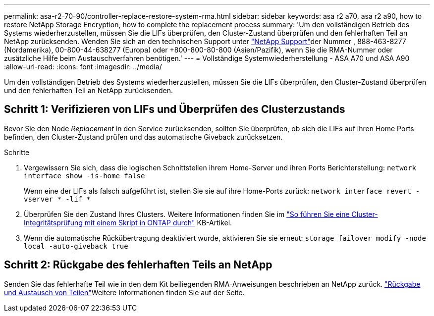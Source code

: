 ---
permalink: asa-r2-70-90/controller-replace-restore-system-rma.html 
sidebar: sidebar 
keywords: asa r2 a70, asa r2 a90, how to restore NetApp Storage Encryption, how to complete the replacement process 
summary: 'Um den vollständigen Betrieb des Systems wiederherzustellen, müssen Sie die LIFs überprüfen, den Cluster-Zustand überprüfen und den fehlerhaften Teil an NetApp zurücksenden. Wenden Sie sich an den technischen Support unter https://mysupport.netapp.com/site/global/dashboard["NetApp Support"]der Nummer , 888-463-8277 (Nordamerika), 00-800-44-638277 (Europa) oder +800-800-80-800 (Asien/Pazifik), wenn Sie die RMA-Nummer oder zusätzliche Hilfe beim Austauschverfahren benötigen.' 
---
= Vollständige Systemwiederherstellung - ASA A70 und ASA A90
:allow-uri-read: 
:icons: font
:imagesdir: ../media/


[role="lead"]
Um den vollständigen Betrieb des Systems wiederherzustellen, müssen Sie die LIFs überprüfen, den Cluster-Zustand überprüfen und den fehlerhaften Teil an NetApp zurücksenden.



== Schritt 1: Verifizieren von LIFs und Überprüfen des Clusterzustands

Bevor Sie den Node _Replacement_ in den Service zurücksenden, sollten Sie überprüfen, ob sich die LIFs auf ihren Home Ports befinden, den Cluster-Zustand prüfen und das automatische Giveback zurücksetzen.

.Schritte
. Vergewissern Sie sich, dass die logischen Schnittstellen ihrem Home-Server und ihren Ports Berichterstellung: `network interface show -is-home false`
+
Wenn eine der LIFs als falsch aufgeführt ist, stellen Sie sie auf ihre Home-Ports zurück: `network interface revert -vserver * -lif *`

. Überprüfen Sie den Zustand Ihres Clusters. Weitere Informationen finden Sie im https://kb.netapp.com/on-prem/ontap/Ontap_OS/OS-KBs/How_to_perform_a_cluster_health_check_with_a_script_in_ONTAP["So führen Sie eine Cluster-Integritätsprüfung mit einem Skript in ONTAP durch"^] KB-Artikel.
. Wenn die automatische Rückübertragung deaktiviert wurde, aktivieren Sie sie erneut: `storage failover modify -node local -auto-giveback true`




== Schritt 2: Rückgabe des fehlerhaften Teils an NetApp

Senden Sie das fehlerhafte Teil wie in den dem Kit beiliegenden RMA-Anweisungen beschrieben an NetApp zurück.  https://mysupport.netapp.com/site/info/rma["Rückgabe und Austausch von Teilen"]Weitere Informationen finden Sie auf der Seite.
